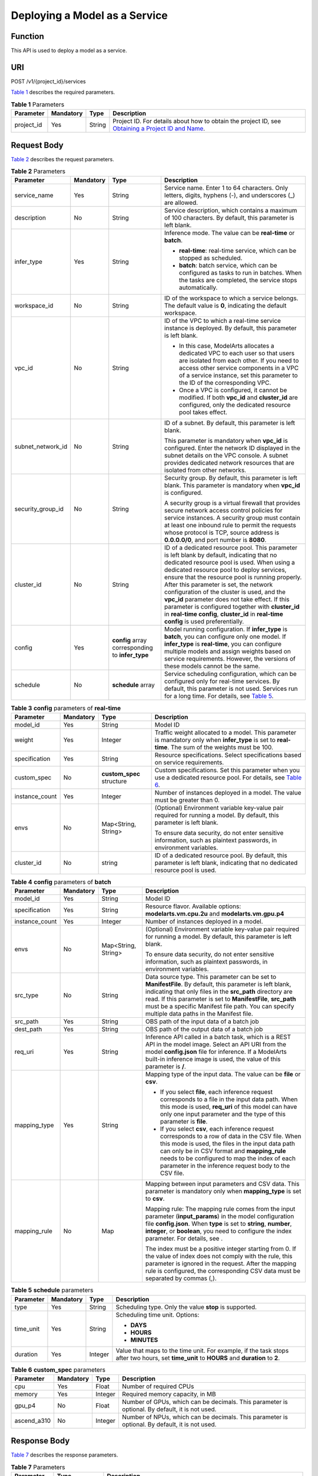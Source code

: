 Deploying a Model as a Service
==============================

Function
--------

This API is used to deploy a model as a service.

URI
---

POST /v1/{project_id}/services

`Table 1 <#modelarts030082enustopic0129882788table16518993181628>`__ describes the required parameters. 

.. _modelarts030082enustopic0129882788table16518993181628:

.. table:: **Table 1** Parameters

   +------------+-----------+--------+----------------------------------------------------------------------------------------------------------------------------------------------------------------------------------+
   | Parameter  | Mandatory | Type   | Description                                                                                                                                                                      |
   +============+===========+========+==================================================================================================================================================================================+
   | project_id | Yes       | String | Project ID. For details about how to obtain the project ID, see `Obtaining a Project ID and Name <../common_parameters/obtaining_a_project_id_and_name.html#modelarts030147>`__. |
   +------------+-----------+--------+----------------------------------------------------------------------------------------------------------------------------------------------------------------------------------+

Request Body
------------

`Table 2 <#modelarts030082enustopic0129882788table37462542238>`__ describes the request parameters. 

.. _modelarts030082enustopic0129882788table37462542238:

.. table:: **Table 2** Parameters

   +-------------------+-----------------+--------------------------------------------------+----------------------------------------------------------------------------------------------------------------------------------------------------------------------------------------------------------------------------------------------------------------------------------------------------------------------------------------------------------------------------------------------------------------------------------------------------------------------------------------------------------------------------------+
   | Parameter         | Mandatory       | Type                                             | Description                                                                                                                                                                                                                                                                                                                                                                                                                                                                                                                      |
   +===================+=================+==================================================+==================================================================================================================================================================================================================================================================================================================================================================================================================================================================================================================================+
   | service_name      | Yes             | String                                           | Service name. Enter 1 to 64 characters. Only letters, digits, hyphens (-), and underscores (_) are allowed.                                                                                                                                                                                                                                                                                                                                                                                                                      |
   +-------------------+-----------------+--------------------------------------------------+----------------------------------------------------------------------------------------------------------------------------------------------------------------------------------------------------------------------------------------------------------------------------------------------------------------------------------------------------------------------------------------------------------------------------------------------------------------------------------------------------------------------------------+
   | description       | No              | String                                           | Service description, which contains a maximum of 100 characters. By default, this parameter is left blank.                                                                                                                                                                                                                                                                                                                                                                                                                       |
   +-------------------+-----------------+--------------------------------------------------+----------------------------------------------------------------------------------------------------------------------------------------------------------------------------------------------------------------------------------------------------------------------------------------------------------------------------------------------------------------------------------------------------------------------------------------------------------------------------------------------------------------------------------+
   | infer_type        | Yes             | String                                           | Inference mode. The value can be **real-time** or **batch**.                                                                                                                                                                                                                                                                                                                                                                                                                                                                     |
   |                   |                 |                                                  |                                                                                                                                                                                                                                                                                                                                                                                                                                                                                                                                  |
   |                   |                 |                                                  | -  **real-time**: real-time service, which can be stopped as scheduled.                                                                                                                                                                                                                                                                                                                                                                                                                                                          |
   |                   |                 |                                                  | -  **batch**: batch service, which can be configured as tasks to run in batches. When the tasks are completed, the service stops automatically.                                                                                                                                                                                                                                                                                                                                                                                  |
   +-------------------+-----------------+--------------------------------------------------+----------------------------------------------------------------------------------------------------------------------------------------------------------------------------------------------------------------------------------------------------------------------------------------------------------------------------------------------------------------------------------------------------------------------------------------------------------------------------------------------------------------------------------+
   | workspace_id      | No              | String                                           | ID of the workspace to which a service belongs. The default value is **0**, indicating the default workspace.                                                                                                                                                                                                                                                                                                                                                                                                                    |
   +-------------------+-----------------+--------------------------------------------------+----------------------------------------------------------------------------------------------------------------------------------------------------------------------------------------------------------------------------------------------------------------------------------------------------------------------------------------------------------------------------------------------------------------------------------------------------------------------------------------------------------------------------------+
   | vpc_id            | No              | String                                           | ID of the VPC to which a real-time service instance is deployed. By default, this parameter is left blank.                                                                                                                                                                                                                                                                                                                                                                                                                       |
   |                   |                 |                                                  |                                                                                                                                                                                                                                                                                                                                                                                                                                                                                                                                  |
   |                   |                 |                                                  | -  In this case, ModelArts allocates a dedicated VPC to each user so that users are isolated from each other. If you need to access other service components in a VPC of a service instance, set this parameter to the ID of the corresponding VPC.                                                                                                                                                                                                                                                                              |
   |                   |                 |                                                  | -  Once a VPC is configured, it cannot be modified. If both **vpc_id** and **cluster_id** are configured, only the dedicated resource pool takes effect.                                                                                                                                                                                                                                                                                                                                                                         |
   +-------------------+-----------------+--------------------------------------------------+----------------------------------------------------------------------------------------------------------------------------------------------------------------------------------------------------------------------------------------------------------------------------------------------------------------------------------------------------------------------------------------------------------------------------------------------------------------------------------------------------------------------------------+
   | subnet_network_id | No              | String                                           | ID of a subnet. By default, this parameter is left blank.                                                                                                                                                                                                                                                                                                                                                                                                                                                                        |
   |                   |                 |                                                  |                                                                                                                                                                                                                                                                                                                                                                                                                                                                                                                                  |
   |                   |                 |                                                  | This parameter is mandatory when **vpc_id** is configured. Enter the network ID displayed in the subnet details on the VPC console. A subnet provides dedicated network resources that are isolated from other networks.                                                                                                                                                                                                                                                                                                         |
   +-------------------+-----------------+--------------------------------------------------+----------------------------------------------------------------------------------------------------------------------------------------------------------------------------------------------------------------------------------------------------------------------------------------------------------------------------------------------------------------------------------------------------------------------------------------------------------------------------------------------------------------------------------+
   | security_group_id | No              | String                                           | Security group. By default, this parameter is left blank. This parameter is mandatory when **vpc_id** is configured.                                                                                                                                                                                                                                                                                                                                                                                                             |
   |                   |                 |                                                  |                                                                                                                                                                                                                                                                                                                                                                                                                                                                                                                                  |
   |                   |                 |                                                  | A security group is a virtual firewall that provides secure network access control policies for service instances. A security group must contain at least one inbound rule to permit the requests whose protocol is TCP, source address is **0.0.0.0/0**, and port number is **8080**.                                                                                                                                                                                                                                           |
   +-------------------+-----------------+--------------------------------------------------+----------------------------------------------------------------------------------------------------------------------------------------------------------------------------------------------------------------------------------------------------------------------------------------------------------------------------------------------------------------------------------------------------------------------------------------------------------------------------------------------------------------------------------+
   | cluster_id        | No              | String                                           | ID of a dedicated resource pool. This parameter is left blank by default, indicating that no dedicated resource pool is used. When using a dedicated resource pool to deploy services, ensure that the resource pool is running properly. After this parameter is set, the network configuration of the cluster is used, and the **vpc_id** parameter does not take effect. If this parameter is configured together with **cluster_id** in **real-time config**, **cluster_id** in **real-time config** is used preferentially. |
   +-------------------+-----------------+--------------------------------------------------+----------------------------------------------------------------------------------------------------------------------------------------------------------------------------------------------------------------------------------------------------------------------------------------------------------------------------------------------------------------------------------------------------------------------------------------------------------------------------------------------------------------------------------+
   | config            | Yes             | **config** array corresponding to **infer_type** | Model running configuration. If **infer_type** is **batch**, you can configure only one model. If **infer_type** is **real-time**, you can configure multiple models and assign weights based on service requirements. However, the versions of these models cannot be the same.                                                                                                                                                                                                                                                 |
   +-------------------+-----------------+--------------------------------------------------+----------------------------------------------------------------------------------------------------------------------------------------------------------------------------------------------------------------------------------------------------------------------------------------------------------------------------------------------------------------------------------------------------------------------------------------------------------------------------------------------------------------------------------+
   | schedule          | No              | **schedule** array                               | Service scheduling configuration, which can be configured only for real-time services. By default, this parameter is not used. Services run for a long time. For details, see `Table 5 <#modelarts030082enustopic0129882788table1892915349285>`__.                                                                                                                                                                                                                                                                               |
   +-------------------+-----------------+--------------------------------------------------+----------------------------------------------------------------------------------------------------------------------------------------------------------------------------------------------------------------------------------------------------------------------------------------------------------------------------------------------------------------------------------------------------------------------------------------------------------------------------------------------------------------------------------+



.. _modelarts030082enustopic0129882788table6841887256:

.. table:: **Table 3** **config** parameters of **real-time**

   +-----------------+-----------------+---------------------------+------------------------------------------------------------------------------------------------------------------------------------------------------------------------+
   | Parameter       | Mandatory       | Type                      | Description                                                                                                                                                            |
   +=================+=================+===========================+========================================================================================================================================================================+
   | model_id        | Yes             | String                    | Model ID                                                                                                                                                               |
   +-----------------+-----------------+---------------------------+------------------------------------------------------------------------------------------------------------------------------------------------------------------------+
   | weight          | Yes             | Integer                   | Traffic weight allocated to a model. This parameter is mandatory only when **infer_type** is set to **real-time**. The sum of the weights must be 100.                 |
   +-----------------+-----------------+---------------------------+------------------------------------------------------------------------------------------------------------------------------------------------------------------------+
   | specification   | Yes             | String                    | Resource specifications. Select specifications based on service requirements.                                                                                          |
   +-----------------+-----------------+---------------------------+------------------------------------------------------------------------------------------------------------------------------------------------------------------------+
   | custom_spec     | No              | **custom_spec** structure | Custom specifications. Set this parameter when you use a dedicated resource pool. For details, see `Table 6 <#modelarts030082enustopic0129882788table134334512416>`__. |
   +-----------------+-----------------+---------------------------+------------------------------------------------------------------------------------------------------------------------------------------------------------------------+
   | instance_count  | Yes             | Integer                   | Number of instances deployed in a model. The value must be greater than 0.                                                                                             |
   +-----------------+-----------------+---------------------------+------------------------------------------------------------------------------------------------------------------------------------------------------------------------+
   | envs            | No              | Map<String, String>       | (Optional) Environment variable key-value pair required for running a model. By default, this parameter is left blank.                                                 |
   |                 |                 |                           |                                                                                                                                                                        |
   |                 |                 |                           | To ensure data security, do not enter sensitive information, such as plaintext passwords, in environment variables.                                                    |
   +-----------------+-----------------+---------------------------+------------------------------------------------------------------------------------------------------------------------------------------------------------------------+
   | cluster_id      | No              | string                    | ID of a dedicated resource pool. By default, this parameter is left blank, indicating that no dedicated resource pool is used.                                         |
   +-----------------+-----------------+---------------------------+------------------------------------------------------------------------------------------------------------------------------------------------------------------------+



.. _modelarts030082enustopic0129882788table6420928063:

.. table:: **Table 4** **config** parameters of **batch**

   +-----------------+-----------------+---------------------+-------------------------------------------------------------------------------------------------------------------------------------------------------------------------------------------------------------------------------------------------------------------------------------------------------------------------------------------+
   | Parameter       | Mandatory       | Type                | Description                                                                                                                                                                                                                                                                                                                               |
   +=================+=================+=====================+===========================================================================================================================================================================================================================================================================================================================================+
   | model_id        | Yes             | String              | Model ID                                                                                                                                                                                                                                                                                                                                  |
   +-----------------+-----------------+---------------------+-------------------------------------------------------------------------------------------------------------------------------------------------------------------------------------------------------------------------------------------------------------------------------------------------------------------------------------------+
   | specification   | Yes             | String              | Resource flavor. Available options: **modelarts.vm.cpu.2u** and **modelarts.vm.gpu.p4**                                                                                                                                                                                                                                                   |
   +-----------------+-----------------+---------------------+-------------------------------------------------------------------------------------------------------------------------------------------------------------------------------------------------------------------------------------------------------------------------------------------------------------------------------------------+
   | instance_count  | Yes             | Integer             | Number of instances deployed in a model.                                                                                                                                                                                                                                                                                                  |
   +-----------------+-----------------+---------------------+-------------------------------------------------------------------------------------------------------------------------------------------------------------------------------------------------------------------------------------------------------------------------------------------------------------------------------------------+
   | envs            | No              | Map<String, String> | (Optional) Environment variable key-value pair required for running a model. By default, this parameter is left blank.                                                                                                                                                                                                                    |
   |                 |                 |                     |                                                                                                                                                                                                                                                                                                                                           |
   |                 |                 |                     | To ensure data security, do not enter sensitive information, such as plaintext passwords, in environment variables.                                                                                                                                                                                                                       |
   +-----------------+-----------------+---------------------+-------------------------------------------------------------------------------------------------------------------------------------------------------------------------------------------------------------------------------------------------------------------------------------------------------------------------------------------+
   | src_type        | No              | String              | Data source type. This parameter can be set to **ManifestFile**. By default, this parameter is left blank, indicating that only files in the **src_path** directory are read. If this parameter is set to **ManifestFile**, **src_path** must be a specific Manifest file path. You can specify multiple data paths in the Manifest file. |
   +-----------------+-----------------+---------------------+-------------------------------------------------------------------------------------------------------------------------------------------------------------------------------------------------------------------------------------------------------------------------------------------------------------------------------------------+
   | src_path        | Yes             | String              | OBS path of the input data of a batch job                                                                                                                                                                                                                                                                                                 |
   +-----------------+-----------------+---------------------+-------------------------------------------------------------------------------------------------------------------------------------------------------------------------------------------------------------------------------------------------------------------------------------------------------------------------------------------+
   | dest_path       | Yes             | String              | OBS path of the output data of a batch job                                                                                                                                                                                                                                                                                                |
   +-----------------+-----------------+---------------------+-------------------------------------------------------------------------------------------------------------------------------------------------------------------------------------------------------------------------------------------------------------------------------------------------------------------------------------------+
   | req_uri         | Yes             | String              | Inference API called in a batch task, which is a REST API in the model image. Select an API URI from the model **config.json** file for inference. If a ModelArts built-in inference image is used, the value of this parameter is **/**.                                                                                                 |
   +-----------------+-----------------+---------------------+-------------------------------------------------------------------------------------------------------------------------------------------------------------------------------------------------------------------------------------------------------------------------------------------------------------------------------------------+
   | mapping_type    | Yes             | String              | Mapping type of the input data. The value can be **file** or **csv**.                                                                                                                                                                                                                                                                     |
   |                 |                 |                     |                                                                                                                                                                                                                                                                                                                                           |
   |                 |                 |                     | -  If you select **file**, each inference request corresponds to a file in the input data path. When this mode is used, **req_uri** of this model can have only one input parameter and the type of this parameter is **file**.                                                                                                           |
   |                 |                 |                     | -  If you select **csv**, each inference request corresponds to a row of data in the CSV file. When this mode is used, the files in the input data path can only be in CSV format and **mapping_rule** needs to be configured to map the index of each parameter in the inference request body to the CSV file.                           |
   +-----------------+-----------------+---------------------+-------------------------------------------------------------------------------------------------------------------------------------------------------------------------------------------------------------------------------------------------------------------------------------------------------------------------------------------+
   | mapping_rule    | No              | Map                 | Mapping between input parameters and CSV data. This parameter is mandatory only when **mapping_type** is set to **csv**.                                                                                                                                                                                                                  |
   |                 |                 |                     |                                                                                                                                                                                                                                                                                                                                           |
   |                 |                 |                     | Mapping rule: The mapping rule comes from the input parameter (**input_params**) in the model configuration file **config.json**. When **type** is set to **string**, **number**, **integer**, or **boolean**, you need to configure the index parameter. For details, see .                                                              |
   |                 |                 |                     |                                                                                                                                                                                                                                                                                                                                           |
   |                 |                 |                     | The index must be a positive integer starting from 0. If the value of index does not comply with the rule, this parameter is ignored in the request. After the mapping rule is configured, the corresponding CSV data must be separated by commas (,).                                                                                    |
   +-----------------+-----------------+---------------------+-------------------------------------------------------------------------------------------------------------------------------------------------------------------------------------------------------------------------------------------------------------------------------------------------------------------------------------------+



.. _modelarts030082enustopic0129882788table1892915349285:

.. table:: **Table 5** **schedule** parameters

   +-----------------+-----------------+-----------------+---------------------------------------------------------------------------------------------------------------------------------------------+
   | Parameter       | Mandatory       | Type            | Description                                                                                                                                 |
   +=================+=================+=================+=============================================================================================================================================+
   | type            | Yes             | String          | Scheduling type. Only the value **stop** is supported.                                                                                      |
   +-----------------+-----------------+-----------------+---------------------------------------------------------------------------------------------------------------------------------------------+
   | time_unit       | Yes             | String          | Scheduling time unit. Options:                                                                                                              |
   |                 |                 |                 |                                                                                                                                             |
   |                 |                 |                 | -  **DAYS**                                                                                                                                 |
   |                 |                 |                 | -  **HOURS**                                                                                                                                |
   |                 |                 |                 | -  **MINUTES**                                                                                                                              |
   +-----------------+-----------------+-----------------+---------------------------------------------------------------------------------------------------------------------------------------------+
   | duration        | Yes             | Integer         | Value that maps to the time unit. For example, if the task stops after two hours, set **time_unit** to **HOURS** and **duration** to **2**. |
   +-----------------+-----------------+-----------------+---------------------------------------------------------------------------------------------------------------------------------------------+



.. _modelarts030082enustopic0129882788table134334512416:

.. table:: **Table 6** **custom_spec** parameters

   +-------------+-----------+---------+------------------------------------------------------------------------------------------------+
   | Parameter   | Mandatory | Type    | Description                                                                                    |
   +=============+===========+=========+================================================================================================+
   | cpu         | Yes       | Float   | Number of required CPUs                                                                        |
   +-------------+-----------+---------+------------------------------------------------------------------------------------------------+
   | memory      | Yes       | Integer | Required memory capacity, in MB                                                                |
   +-------------+-----------+---------+------------------------------------------------------------------------------------------------+
   | gpu_p4      | No        | Float   | Number of GPUs, which can be decimals. This parameter is optional. By default, it is not used. |
   +-------------+-----------+---------+------------------------------------------------------------------------------------------------+
   | ascend_a310 | No        | Integer | Number of NPUs, which can be decimals. This parameter is optional. By default, it is not used. |
   +-------------+-----------+---------+------------------------------------------------------------------------------------------------+

Response Body
-------------

`Table 7 <#modelarts030082enustopic0129882788table95112832610>`__ describes the response parameters. 

.. _modelarts030082enustopic0129882788table95112832610:

.. table:: **Table 7** Parameters

   +--------------+------------------+----------------------------------------------------------------------+
   | Parameter    | Type             | Description                                                          |
   +==============+==================+======================================================================+
   | service_id   | String           | Service ID                                                           |
   +--------------+------------------+----------------------------------------------------------------------+
   | resource_ids | Array of strings | Resource ID array for the resource IDs generated by the target model |
   +--------------+------------------+----------------------------------------------------------------------+

Samples
-------

The following shows how to deploy different types of services.

-  Sample request: Creating a real-time service

   .. code-block::

      POST    https://endpoint/v1/{project_id}/services
      {
        "service_name": "mnist",
        "description": "mnist service",
        "infer_type": "real-time",
        "config": [
          {
            "model_id": "xxxmodel-idxxx",
            "weight": "100",
            "specification": "modelarts.vm.cpu.2u",
            "instance_count": 1
          }
        ]
      }

-  Sample request: Creating a real-time service and configuring multi-version traffic distribution

   .. code-block::

      {
        "service_name": "mnist",
        "description": "mnist service",
        "infer_type": "real-time",
        "config": [
          {
            "model_id": "xxxmodel-idxxx",
            "weight": "70",
            "specification": "modelarts.vm.cpu.2u",
            "instance_count": 1,
            "envs":
            {
                "model_name": "mxnet-model-1",
                "load_epoch": "0"
            }
          },
          {
            "model_id": "xxxxxx",
            "weight": "30",
            "specification": "modelarts.vm.cpu.2u",
            "instance_count": 1
          }
        ]
      }

-  Sample request: Creating a real-time service in a dedicated resource pool with custom specifications

   .. code-block::

      {
          "service_name": "realtime-demo",
          "description": "",
          "infer_type": "real-time",
          "cluster_id": "8abf68a969c3cb3a0169c4acb24b0000",
          "config": [{
              "model_id": "eb6a4a8c-5713-4a27-b8ed-c7e694499af5",
              "weight": "100",
              "cluster_id": "8abf68a969c3cb3a0169c4acb24b0000",
              "specification": "custom",
              "custom_spec": {
                  "cpu": 1.5,
                  "memory": 7500,
                  "gpu_p4": 0,
                  "ascend_a310": 0
              },
              "instance_count": 1
          }]
      }

-  Sample request: Creating a real-time service and setting it to automatically stop

   .. code-block::

      {
          "service_name": "service-demo",
          "description": "demo",
          "infer_type": "real-time",
          "config": [{
              "model_id": "xxxmodel-idxxx",
              "weight": "100",
              "specification": "modelarts.vm.cpu.2u",
              "instance_count": 1
          }],
          "schedule": [{
              "type": "stop",
              "time_unit": "HOURS",
              "duration": 1
          }]
      }

-  Sample request: Creating a batch service and setting **mapping_type** to **file**

   .. code-block::

      {
      "service_name": "batchservicetest",
      "description": "",
      "infer_type": "batch",
      "cluster_id": "8abf68a969c3cb3a0169c4acb24b****",
      "config": [{
          "model_id": "598b913a-af3e-41ba-a1b5-bf065320f1e2",
          "specification": "modelarts.vm.cpu.2u",
          "instance_count": 1,
          "src_path": "https://infers-data.obs.xxxx.com/xgboosterdata/",
          "dest_path": "https://infers-data.obs.dxxxx.com/output/",
          "req_uri": "/",
          "mapping_type": "file"
      }]
      }

-  Sample response

   .. code-block::

      {
        "service_id": "10eb0091-887f-4839-9929-cbc884f1e20e",
        "resource_ids": [     "INF-f878991839647358@1598319442708"   ]
      }

Status Code
-----------

For details about the status code, see `Table 1 <../common_parameters/status_code.html#modelarts030094enustopic0132773864table1450010510213>`__.


